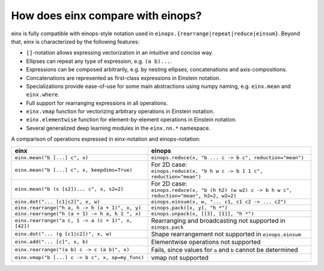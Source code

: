 How does einx compare with einops?
##################################

einx is fully compatible with einops-style notation used in ``einops.{rearrange|repeat|reduce|einsum}``. Beyond that, einx
is characterized by the following features:

* ``[]``-notation allows expressing vectorization in an intuitive and concise way.
* Ellipses can repeat any type of expression, e.g. ``(a b)...``.
* Expressions can be composed arbitrarily, e.g. by nesting ellipses, concatenations and axis-compositions.
* Concatenations are represented as first-class expressions in Einstein notation.
* Specializations provide ease-of-use for some main abstractions using numpy naming, e.g. ``einx.mean`` and ``einx.where``.
* Full support for rearranging expressions in all operations.
* ``einx.vmap`` function for vectorizing arbitrary operations in Einstein notation.
* ``einx.elementwise`` function for element-by-element operations in Einstein notation.
* Several generalized deep learning modules in the ``einx.nn.*`` namespace.

A comparison of operations expressed in einx-notation and einops-notation:

.. list-table:: 
   :widths: 50 60
   :header-rows: 0

   * - **einx**
     - **einops**
   * - ``einx.mean("b [...] c", x)``
     - ``einops.reduce(x, "b ... c -> b c", reduction="mean")``
   * - ``einx.mean("b [...] c", x, keepdims=True)``
     - | For 2D case:
       | ``einops.reduce(x, "b h w c -> b 1 1 c", reduction="mean")``
   * - ``einx.mean("b (s [s2])... c", x, s2=2)``
     - | For 2D case:
       | ``einops.reduce(x, "b (h h2) (w w2) c -> b h w c", reduction="mean", h2=2, w2=2)``
   * - ``einx.dot("... [c1|c2]", x, w)``
     - ``einops.einsum(x, w, "... c1, c1 c2 -> ... c2")``
   * - ``einx.rearrange("h a, h -> h (a + 1)", x, y)``
     - ``einops.pack([x, y], "h *")``
   * - ``einx.rearrange("h (a + 1) -> h a, h 1 ", x)``
     - ``einops.unpack(x, [[3], [1]], "h *")``
   * - ``einx.rearrange("a c, 1 -> a (c + 1)", x, [42])``
     - Rearranging and broadcasting not supported in ``einops.pack``
   * - ``einx.dot("... (g [c1|c2])", x, w)``
     - Shape rearrangement not supported in ``einops.einsum``
   * - ``einx.add("... [c]", x, b)``
     - Elementwise operations not supported
   * - ``einx.rearrange("(a b) c -> c (a b)", x)``
     - Fails, since values for ``a`` and ``b`` cannot be determined
   * - ``einx.vmap("b [...] c -> b c", x, op=my_func)``
     - vmap not supported
